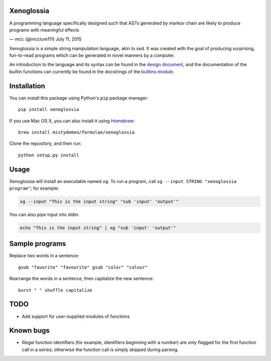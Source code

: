 Xenoglossia
===========

.. raw:: html

   <blockquote class="twitter-tweet" lang="en">

.. raw:: html

   <p lang="en" dir="ltr">

A programming language specifically designed such that ASTs generated by
markov chain are likely to produce programs with meaningful effects

.. raw:: html

   </p>

— mcc (@mcclure111) July 11, 2015

.. raw:: html

   </blockquote>

.. raw:: html

   <script async src="//platform.twitter.com/widgets.js" charset="utf-8"></script>

Xenoglossia is a simple string manipulation language, akin to sed. It
was created with the goal of producing surprising, fun-to-read programs
which can be generated in novel manners by a computer.

An introduction to the language and its syntax can be found in the
`design document <doc/design.md>`__, and the documentation of the
builtin functions can currently be found in the docstrings of the
`builtins module <xenoglossia/builtins.py>`__.

Installation
============

You can install this package using Python's ``pip`` package manager:

::

    pip install xenoglossia

If you use Mac OS X, you can also install it using
`Homebrew <http://brew.sh>`__:

::

    brew install mistydemeo/formulae/xenoglossia

Clone the repository, and then run:

::

    python setup.py install

Usage
=====

Xenoglossia will install an executable named ``xg``. To run a program,
call ``xg --input STRING "xenoglossia program"``; for example:

.. code:: sh

    xg --input "This is the input string" "sub 'input' 'output'"

You can also pipe input into stdin:

.. code:: sh

    echo "This is the input string" | xg "sub 'input' 'output'"

Sample programs
===============

Replace two words in a sentence:

::

    gsub "favorite" "favourite" gsub "color" "colour"

Rearrange the words in a sentence, then capitalize the new sentence:

::

    burst " " shuffle capitalize

TODO
====

-  Add support for user-supplied modules of functions

Known bugs
==========

-  Illegal function identifiers (for example, identifiers beginning with
   a number) are only flagged for the first function call in a series;
   otherwise the function call is simply skipped during parsing.
